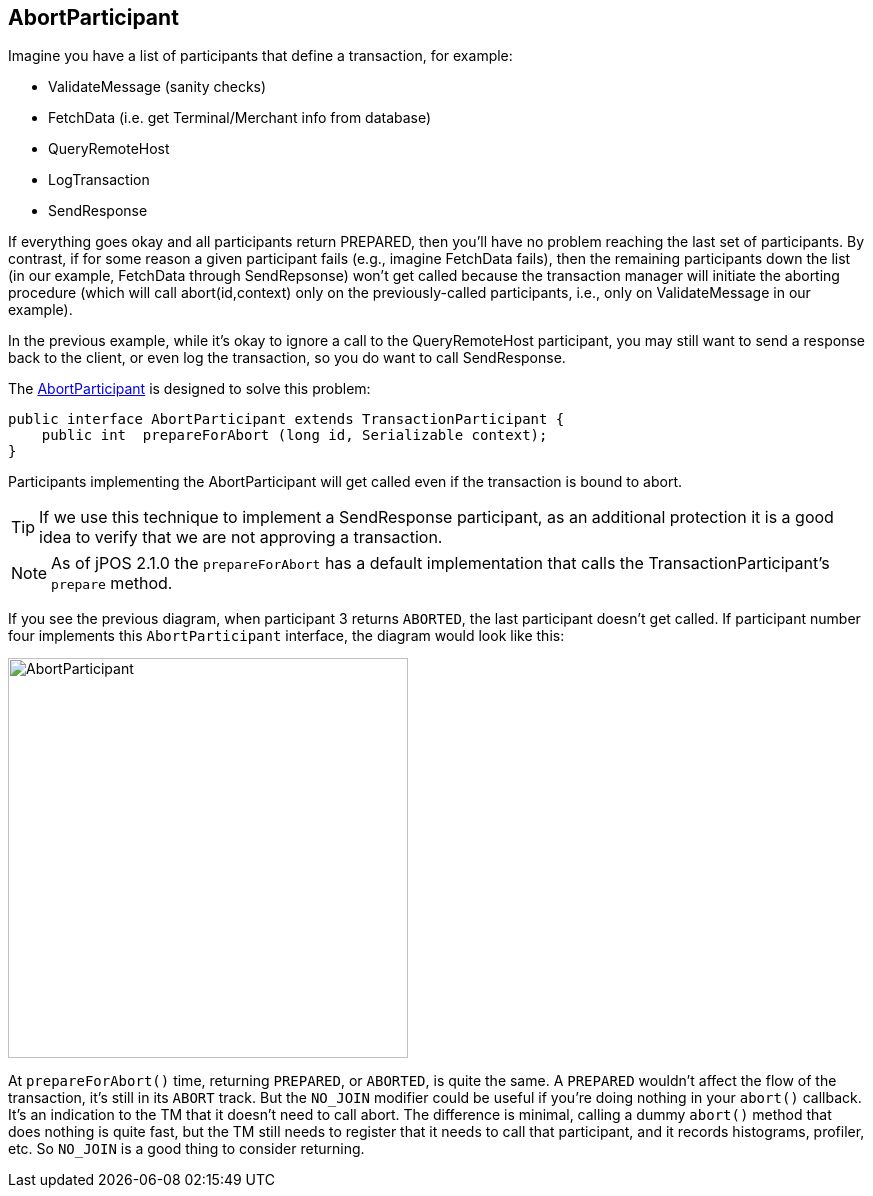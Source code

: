 == AbortParticipant

Imagine you have a list of participants that define a transaction, for example:

* +ValidateMessage+ (sanity checks)
* +FetchData+ (i.e. get Terminal/Merchant info from database)
* +QueryRemoteHost+
* +LogTransaction+
* +SendResponse+

If everything goes okay and all participants return +PREPARED+, then you'll have
no problem reaching the last set of participants. By contrast, if for some
reason a given participant fails (e.g., imagine +FetchData+ fails), then the
remaining participants down the list (in our example, FetchData through
+SendRepsonse+) won't get called because the transaction manager will initiate
the aborting procedure (which will call abort(id,context) only on the
previously-called participants, i.e., only on ValidateMessage in our example).

In the previous example, while it's okay to ignore a call to the
+QueryRemoteHost+ participant, you may still want to send a response 
back to the client, or even log the transaction, so you do want to call
+SendResponse+.

The
link:http://jpos.org/doc/javadoc/org/jpos/transaction/AbortParticipant.html[AbortParticipant]
is designed to solve this problem:

[source,java]
-------------
public interface AbortParticipant extends TransactionParticipant {
    public int  prepareForAbort (long id, Serializable context);
}
-------------

Participants implementing the +AbortParticipant+ will get called even if the transaction
is bound to abort.

[TIP]
=====
If we use this technique to implement a +SendResponse+ participant, as an additional
protection it is a good idea to verify that we are not approving a transaction.
=====

[NOTE]
======
As of jPOS 2.1.0 the `prepareForAbort` has a default implementation that
calls the TransactionParticipant's `prepare` method.
======

If you see the previous diagram, when participant 3 returns `ABORTED`, the last
participant doesn't get called. If participant number four implements this
`AbortParticipant` interface, the diagram would look like this:

image:images/tm_abort_participant.png[width="400px",alt="AbortParticipant"]


At `prepareForAbort()` time, returning `PREPARED`, or `ABORTED`, is quite the same. 
A `PREPARED` wouldn’t affect the flow of the transaction, it’s still in its `ABORT` track.
But the `NO_JOIN` modifier could be useful if you’re doing nothing in your `abort()` callback.
It’s an indication to the TM that it doesn’t need to call abort. 
The difference is minimal, calling a dummy `abort()` method that does nothing is quite fast, 
but the TM still needs to register that it needs to call that participant, and it records histograms, profiler, etc.
So `NO_JOIN` is a good thing to consider returning.



